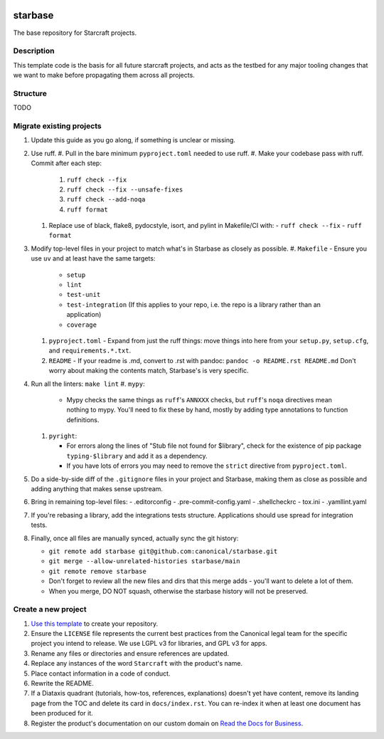 |Release| |Documentation| |test|

.. |Release| image:: https://github.com/canonical/starbase/actions/workflows/release-publish.yaml/badge.svg?branch=main&event=push
   :target: https://github.com/canonical/starbase/actions/workflows/release-publish.yaml
.. |Documentation| image:: https://github.com/canonical/starbase/actions/workflows/docs.yaml/badge.svg?branch=main&event=push
   :target: https://github.com/canonical/starbase/actions/workflows/docs.yaml
.. |test| image:: https://github.com/canonical/starbase/actions/workflows/tests.yaml/badge.svg?branch=main&event=push
   :target: https://github.com/canonical/starbase/actions/workflows/tests.yaml

********
starbase
********

The base repository for Starcraft projects.

Description
-----------
This template code is the basis for all future starcraft projects, and acts as
the testbed for any major tooling changes that we want to make before
propagating them across all projects.

Structure
---------
TODO

Migrate existing projects
--------------------------------
#. Update this guide as you go along, if something is unclear or missing.

#. Use ruff.
   #. Pull in the bare minimum ``pyproject.toml`` needed to use ruff.
   #. Make your codebase pass with ruff.  Commit after each step:

      #. ``ruff check --fix``
      #. ``ruff check --fix --unsafe-fixes``
      #. ``ruff check --add-noqa``
      #. ``ruff format``

   #. Replace use of black, flake8, pydocstyle, isort, and pylint in Makefile/CI
      with:
      - ``ruff check --fix``
      - ``ruff format``
#. Modify top-level files in your project to match what's in Starbase as closely
   as possible.
   #. ``Makefile`` - Ensure you use ``uv`` and at least have the same targets:

      - ``setup``
      - ``lint``
      - ``test-unit``
      - ``test-integration`` (If this applies to your repo, i.e. the repo is a library
        rather than an application)
      - ``coverage``

   #. ``pyproject.toml`` - Expand from just the ruff things: move things into
      here from your ``setup.py``, ``setup.cfg``, and ``requirements.*.txt``.
   #. ``README`` - If your readme is .md, convert to .rst with pandoc:
      ``pandoc -o README.rst README.md``
      Don't worry about making the contents match, Starbase's is very specific.
#. Run all the linters: ``make lint``
   #. ``mypy``:

      - Mypy checks the same things as ``ruff``'s ``ANNXXX`` checks, but
        ``ruff``'s ``noqa`` directives mean nothing to mypy.  You'll need to fix
        these by hand, mostly by adding type annotations to function definitions.

   #. ``pyright``:

      - For errors along the lines of "Stub file not found for $library", check
        for the existence of pip package ``typing-$library`` and add it as a
        dependency.
      - If you have lots of errors you may need to remove the ``strict``
        directive from ``pyproject.toml``.

#. Do a side-by-side diff of the ``.gitignore`` files in your project and
   Starbase, making them as close as possible and adding anything that makes
   sense upstream.

#. Bring in remaining top-level files:
   - .editorconfig
   - .pre-commit-config.yaml
   - .shellcheckrc
   - tox.ini
   - .yamllint.yaml

#. If you're rebasing a library, add the integrations tests structure.
   Applications should use spread for integration tests.

#. Finally, once all files are manually synced, actually sync the git history:

   - ``git remote add starbase git@github.com:canonical/starbase.git``
   - ``git merge --allow-unrelated-histories starbase/main``
   - ``git remote remove starbase``
   - Don't forget to review all the new files and dirs that this merge adds -
     you'll want to delete a lot of them.
   - When you merge, DO NOT squash, otherwise the starbase history will not be
     preserved.


Create a new project
--------------------

#. `Use this template`_ to create your repository.
#. Ensure the ``LICENSE`` file represents the current best practices from the
   Canonical legal team for the specific project you intend to release. We use
   LGPL v3 for libraries, and GPL v3 for apps.
#. Rename any files or directories and ensure references are updated.
#. Replace any instances of the word ``Starcraft`` with the product's name.
#. Place contact information in a code of conduct.
#. Rewrite the README.
#. If a Diataxis quadrant (tutorials, how-tos, references, explanations)
   doesn't yet have content, remove its landing page from the TOC and delete
   its card in ``docs/index.rst``. You can re-index it when at least one
   document has been produced for it.
#. Register the product's documentation on our custom domain on `Read the
   Docs for Business`_.

.. _EditorConfig: https://editorconfig.org/
.. _pre-commit: https://pre-commit.com/
.. _Read the Docs for Business: https://library.canonical.com/documentation/publish-on-read-the-docs
.. _use this template: https://docs.github.com/en/repositories/creating-and-managing-repositories/creating-a-repository-from-a-template
